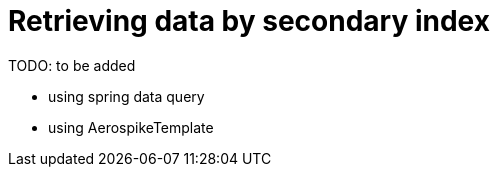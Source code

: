 = Retrieving data by secondary index

TODO: to be added

- using spring data query
- using AerospikeTemplate